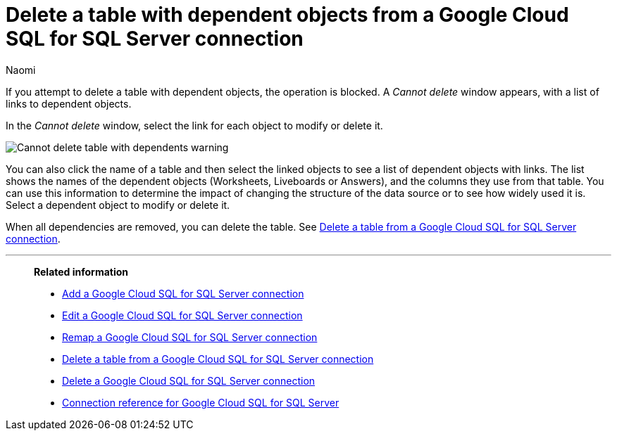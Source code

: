 = Delete a table with dependent objects from a {connection} connection
:last_updated: 10/25/2023
:author: Naomi
:linkattrs:
:page-aliases:
:experimental:
:connection: Google Cloud SQL for SQL Server
:description: To delete a table with dependencies from a Google Cloud SQL for SQL Server connection, first delete the dependent objects.
:jira: SCAL-166160



If you attempt to delete a table with dependent objects, the operation is blocked.
A _Cannot delete_ window appears, with a list of links to dependent objects.

In the _Cannot delete_ window, select the link for each object to modify or delete it.

image::embrace-delete-table-depend.png[Cannot delete table with dependents warning]

You can also click the name of a table and then select the linked objects to see a list of dependent objects with links.
The list shows the names of the dependent objects (Worksheets, Liveboards or Answers), and the columns they use from that table.
You can use this information to determine the impact of changing the structure of the data source or to see how widely used it is.
Select a dependent object to modify or delete it.

When all dependencies are removed, you can delete the table.
See xref:connections-google-cloud-sql-sql-server-delete-table.adoc[Delete a table from a {connection} connection].

'''
> **Related information**
>
> * xref:connections-google-cloud-sql-sql-server-add.adoc[Add a {connection} connection]
> * xref:connections-google-cloud-sql-sql-server-edit.adoc[Edit a {connection} connection]
> * xref:connections-google-cloud-sql-sql-server-remap.adoc[Remap a {connection} connection]
> * xref:connections-google-cloud-sql-sql-server-delete-table.adoc[Delete a table from a {connection} connection]
> * xref:connections-google-cloud-sql-sql-server-delete.adoc[Delete a {connection} connection]
> * xref:connections-google-cloud-sql-sql-server-reference.adoc[Connection reference for {connection}]